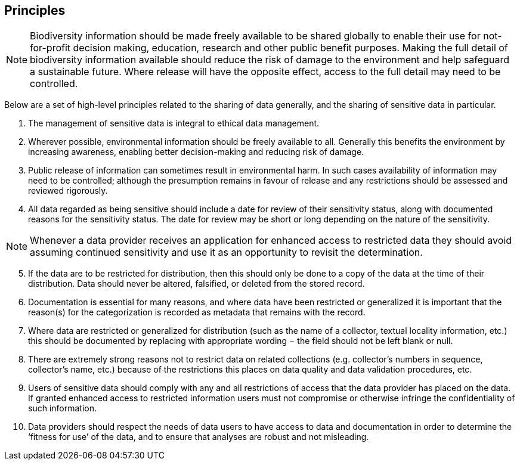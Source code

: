 == Principles

NOTE: Biodiversity information should be made freely available to be shared globally to enable their use for not-for-profit decision making, education, research and other public benefit purposes. Making the full detail of biodiversity information available should reduce the risk of damage to the environment and help safeguard a sustainable future. Where release will have the opposite effect, access to the full detail may need to be controlled.

Below are a set of high-level principles related to the sharing of data generally, and the sharing of sensitive data in particular.

. The management of sensitive data is integral to ethical data management.
.	Wherever possible, environmental information should be freely available to all. Generally this benefits the environment by increasing awareness, enabling better decision-making and reducing risk of damage. 
.	Public release of information can sometimes result in environmental harm. In such cases availability of information may need to be controlled; although the presumption remains in favour of release and any restrictions should be assessed and reviewed  rigorously.
.	All data regarded as being sensitive should include a date for review of their sensitivity status, along with documented reasons for the sensitivity status. The date for review may be short or long depending on the nature of the sensitivity. 

NOTE: Whenever a data provider receives an application for enhanced access to restricted data they should avoid assuming continued sensitivity and use it as an opportunity to revisit the determination.

[start=5]
.	If the data are to be restricted for distribution, then this should only be done to a copy of the data at the time of their distribution. Data should never be altered, falsified, or deleted from the stored record. 
.	Documentation is essential for many reasons, and where data have been restricted or generalized it is important that the reason(s) for the categorization is recorded as metadata that remains with the record.
.	Where data are restricted or generalized for distribution (such as the name of a collector, textual locality information, etc.) this should be documented by replacing with appropriate wording − the field should not be left blank or null.
.	There are extremely strong reasons not to restrict data on related collections (e.g. collector’s numbers in sequence, collector’s name, etc.) because of the restrictions this places on data quality and data validation procedures, etc. 
.	Users of sensitive data should comply with any and all restrictions of access that the data provider has placed on the data. If granted enhanced access to restricted information users must not compromise or otherwise infringe the confidentiality of such information.
.	Data providers should respect the needs of data users to have access to data and documentation in order to determine the ‘fitness for use’ of the data, and to ensure that analyses are robust and not misleading.
